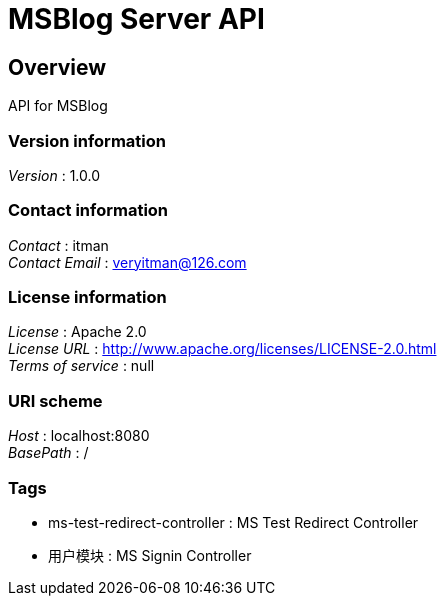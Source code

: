 = MSBlog Server API


[[_overview]]
== Overview
API for MSBlog


=== Version information
[%hardbreaks]
__Version__ : 1.0.0


=== Contact information
[%hardbreaks]
__Contact__ : itman
__Contact Email__ : veryitman@126.com


=== License information
[%hardbreaks]
__License__ : Apache 2.0
__License URL__ : http://www.apache.org/licenses/LICENSE-2.0.html
__Terms of service__ : null


=== URI scheme
[%hardbreaks]
__Host__ : localhost:8080
__BasePath__ : /


=== Tags

* ms-test-redirect-controller : MS Test Redirect Controller
* 用户模块 : MS Signin Controller



